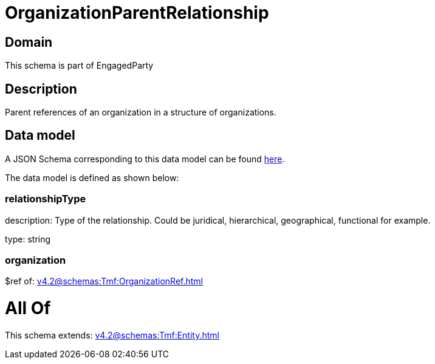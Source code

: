 = OrganizationParentRelationship

[#domain]
== Domain

This schema is part of EngagedParty

[#description]
== Description

Parent references of an organization in a structure of organizations.


[#data_model]
== Data model

A JSON Schema corresponding to this data model can be found https://tmforum.org[here].

The data model is defined as shown below:


=== relationshipType
description: Type of the relationship. Could be juridical, hierarchical, geographical, functional for example.

type: string


=== organization
$ref of: xref:v4.2@schemas:Tmf:OrganizationRef.adoc[]


= All Of 
This schema extends: xref:v4.2@schemas:Tmf:Entity.adoc[]
